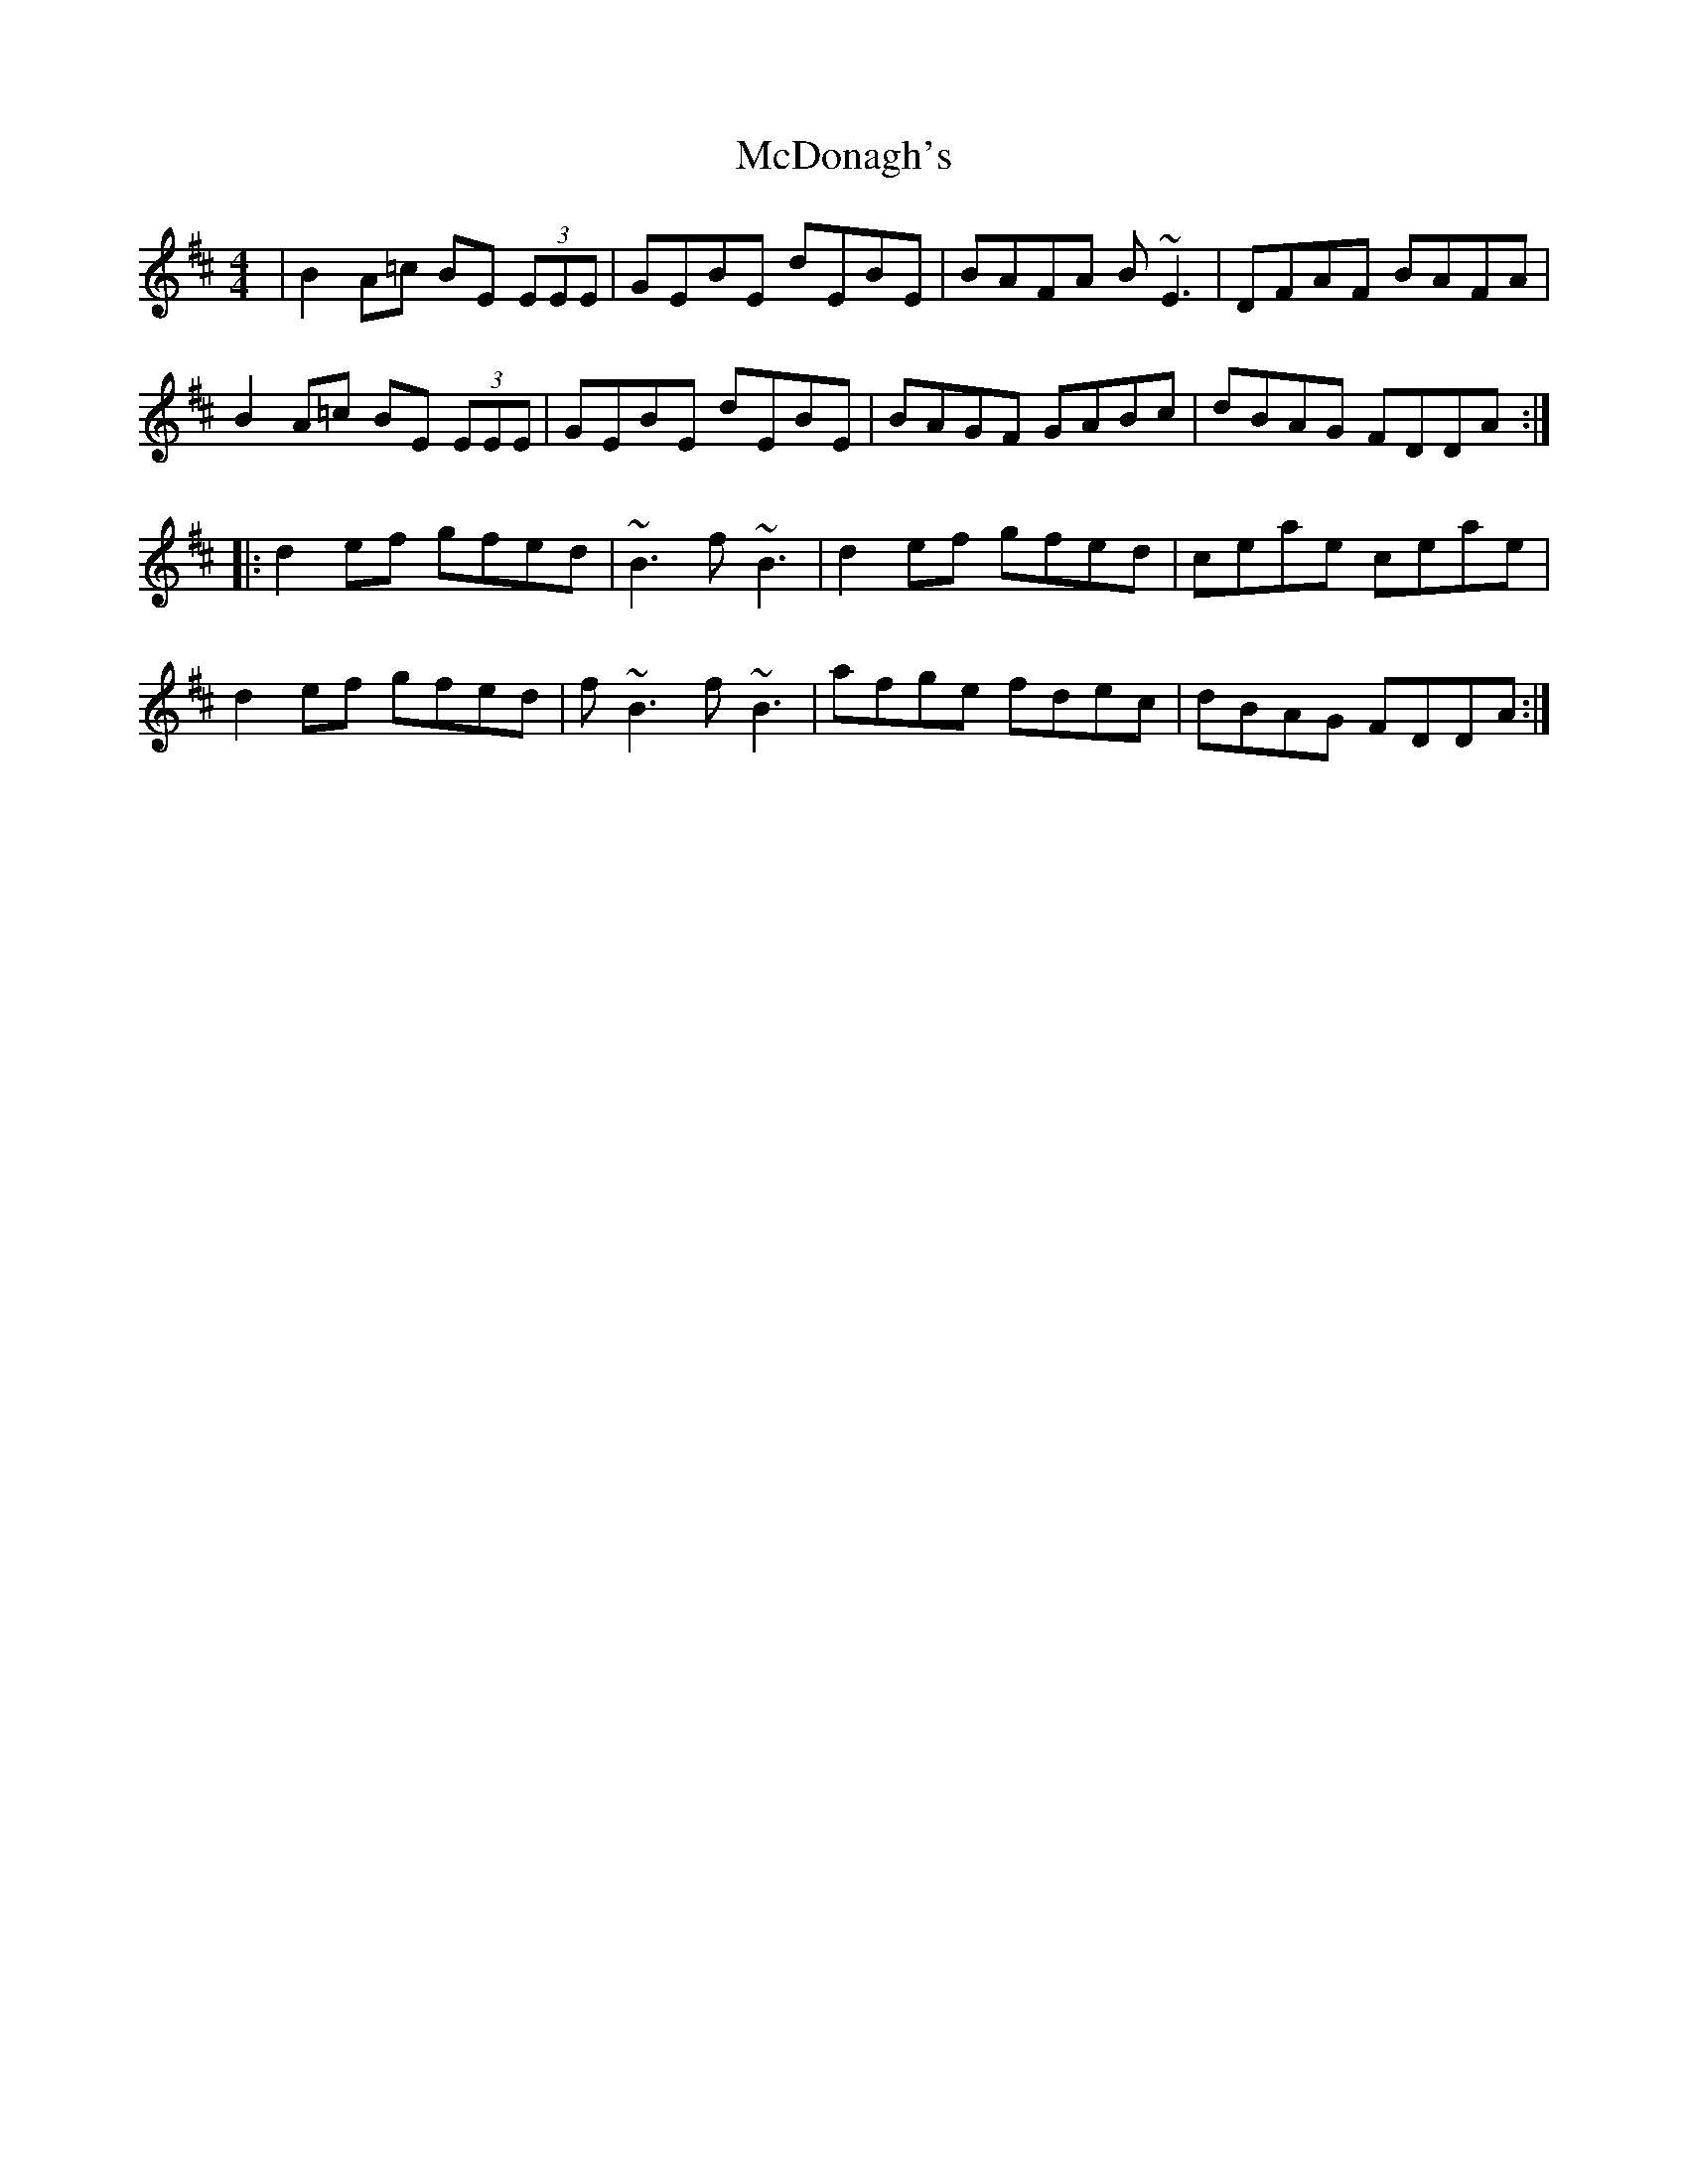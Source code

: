 X: 26082
T: McDonagh's
R: reel
M: 4/4
K: Edorian
|B2 A=c BE (3EEE|GEBE dEBE|BAFA B~E3|DFAF BAFA|
B2 A=c BE (3EEE|GEBE dEBE|BAGF GABc|dBAG FDDA:|
|:d2 ef gfed|~B3 f~B3|d2 ef gfed|ceae ceae|
d2 ef gfed|f~B3 f~B3|afge fdec|dBAG FDDA:|

